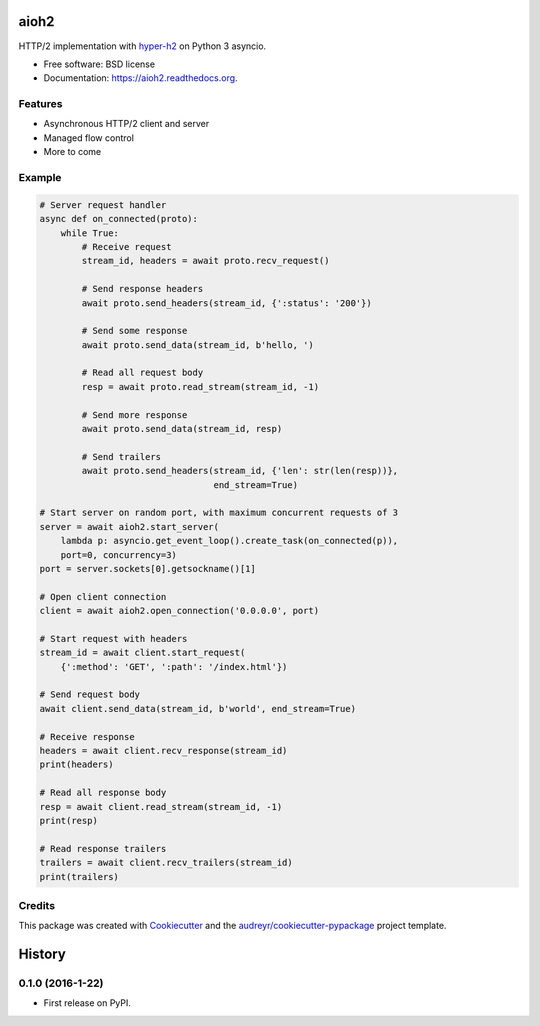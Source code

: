 =====
aioh2
=====

.. image:: https://img.shields.io/pypi/v/aioh2.svg
        :target: https://pypi.python.org/pypi/aioh2

.. image:: https://img.shields.io/travis/decentfox/aioh2.svg
        :target: https://travis-ci.org/decentfox/aioh2

.. image:: https://readthedocs.org/projects/aioh2/badge/?version=latest
        :target: https://readthedocs.org/projects/aioh2/?badge=latest
        :alt: Documentation Status


HTTP/2 implementation with hyper-h2_ on Python 3 asyncio.

* Free software: BSD license
* Documentation: https://aioh2.readthedocs.org.

Features
--------

* Asynchronous HTTP/2 client and server
* Managed flow control
* More to come

Example
-------


.. code-block:: python

    # Server request handler
    async def on_connected(proto):
        while True:
            # Receive request
            stream_id, headers = await proto.recv_request()

            # Send response headers
            await proto.send_headers(stream_id, {':status': '200'})

            # Send some response
            await proto.send_data(stream_id, b'hello, ')

            # Read all request body
            resp = await proto.read_stream(stream_id, -1)

            # Send more response
            await proto.send_data(stream_id, resp)

            # Send trailers
            await proto.send_headers(stream_id, {'len': str(len(resp))},
                                     end_stream=True)

    # Start server on random port, with maximum concurrent requests of 3
    server = await aioh2.start_server(
        lambda p: asyncio.get_event_loop().create_task(on_connected(p)),
        port=0, concurrency=3)
    port = server.sockets[0].getsockname()[1]

    # Open client connection
    client = await aioh2.open_connection('0.0.0.0', port)

    # Start request with headers
    stream_id = await client.start_request(
        {':method': 'GET', ':path': '/index.html'})

    # Send request body
    await client.send_data(stream_id, b'world', end_stream=True)

    # Receive response
    headers = await client.recv_response(stream_id)
    print(headers)

    # Read all response body
    resp = await client.read_stream(stream_id, -1)
    print(resp)

    # Read response trailers
    trailers = await client.recv_trailers(stream_id)
    print(trailers)


Credits
-------

This package was created with Cookiecutter_ and the `audreyr/cookiecutter-pypackage`_ project template.

.. _Cookiecutter: https://github.com/audreyr/cookiecutter
.. _`audreyr/cookiecutter-pypackage`: https://github.com/audreyr/cookiecutter-pypackage
.. _hyper-h2: https://github.com/python-hyper/hyper-h2


=======
History
=======

0.1.0 (2016-1-22)
------------------

* First release on PyPI.


